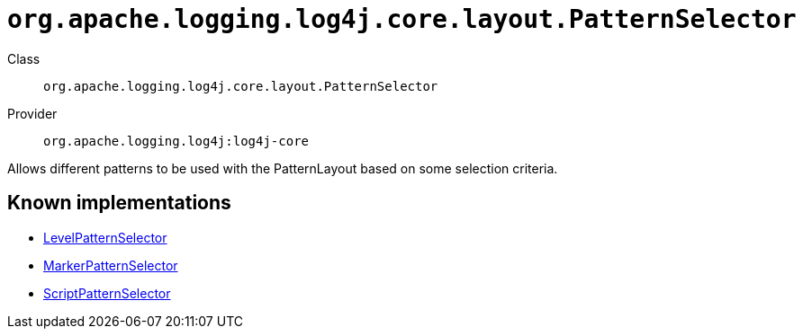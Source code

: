////
Licensed to the Apache Software Foundation (ASF) under one or more
contributor license agreements. See the NOTICE file distributed with
this work for additional information regarding copyright ownership.
The ASF licenses this file to You under the Apache License, Version 2.0
(the "License"); you may not use this file except in compliance with
the License. You may obtain a copy of the License at

    https://www.apache.org/licenses/LICENSE-2.0

Unless required by applicable law or agreed to in writing, software
distributed under the License is distributed on an "AS IS" BASIS,
WITHOUT WARRANTIES OR CONDITIONS OF ANY KIND, either express or implied.
See the License for the specific language governing permissions and
limitations under the License.
////

[#org_apache_logging_log4j_core_layout_PatternSelector]
= `org.apache.logging.log4j.core.layout.PatternSelector`

Class:: `org.apache.logging.log4j.core.layout.PatternSelector`
Provider:: `org.apache.logging.log4j:log4j-core`


Allows different patterns to be used with the PatternLayout based on some selection criteria.


[#org_apache_logging_log4j_core_layout_PatternSelector-implementations]
== Known implementations

* xref:../log4j-core/org.apache.logging.log4j.core.layout.LevelPatternSelector.adoc[LevelPatternSelector]
* xref:../log4j-core/org.apache.logging.log4j.core.layout.MarkerPatternSelector.adoc[MarkerPatternSelector]
* xref:../log4j-core/org.apache.logging.log4j.core.layout.ScriptPatternSelector.adoc[ScriptPatternSelector]
